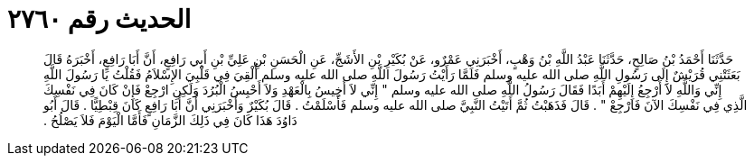 
= الحديث رقم ٢٧٦٠

[quote.hadith]
حَدَّثَنَا أَحْمَدُ بْنُ صَالِحٍ، حَدَّثَنَا عَبْدُ اللَّهِ بْنُ وَهْبٍ، أَخْبَرَنِي عَمْرٌو، عَنْ بُكَيْرِ بْنِ الأَشَجِّ، عَنِ الْحَسَنِ بْنِ عَلِيِّ بْنِ أَبِي رَافِعٍ، أَنَّ أَبَا رَافِعٍ، أَخْبَرَهُ قَالَ بَعَثَتْنِي قُرَيْشٌ إِلَى رَسُولِ اللَّهِ صلى الله عليه وسلم فَلَمَّا رَأَيْتُ رَسُولَ اللَّهِ صلى الله عليه وسلم أُلْقِيَ فِي قَلْبِيَ الإِسْلاَمُ فَقُلْتُ يَا رَسُولَ اللَّهِ إِنِّي وَاللَّهِ لاَ أَرْجِعُ إِلَيْهِمْ أَبَدًا فَقَالَ رَسُولُ اللَّهِ صلى الله عليه وسلم ‏"‏ إِنِّي لاَ أَخِيسُ بِالْعَهْدِ وَلاَ أَحْبِسُ الْبُرُدَ وَلَكِنِ ارْجِعْ فَإِنْ كَانَ فِي نَفْسِكَ الَّذِي فِي نَفْسِكَ الآنَ فَارْجِعْ ‏"‏ ‏.‏ قَالَ فَذَهَبْتُ ثُمَّ أَتَيْتُ النَّبِيَّ صلى الله عليه وسلم فَأَسْلَمْتُ ‏.‏ قَالَ بُكَيْرٌ وَأَخْبَرَنِي أَنَّ أَبَا رَافِعٍ كَانَ قِبْطِيًّا ‏.‏ قَالَ أَبُو دَاوُدَ هَذَا كَانَ فِي ذَلِكَ الزَّمَانِ فَأَمَّا الْيَوْمَ فَلاَ يَصْلُحُ ‏.‏